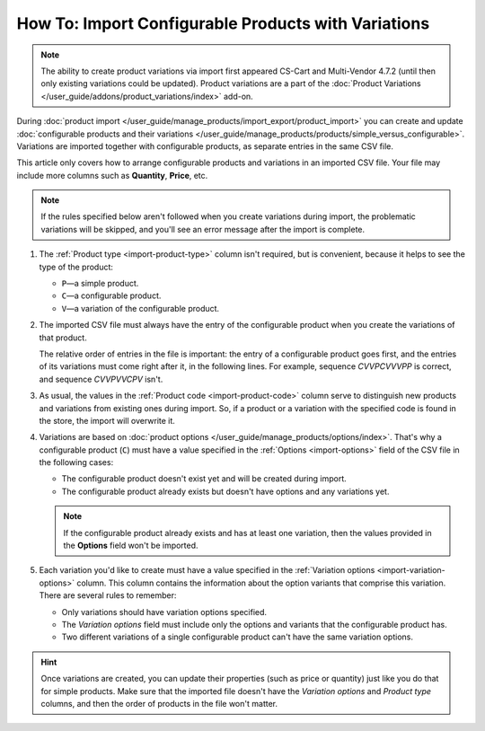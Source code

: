 ****************************************************
How To: Import Configurable Products with Variations
****************************************************

.. note::

    The ability to create product variations via import first appeared CS-Cart and Multi-Vendor 4.7.2 (until then only existing variations could be updated). Product variations are a part of the :doc:`Product Variations </user_guide/addons/product_variations/index>` add-on.

During :doc:`product import </user_guide/manage_products/import_export/product_import>` you can create and update :doc:`configurable products and their variations </user_guide/manage_products/products/simple_versus_configurable>`. Variations are imported together with configurable products, as separate entries in the same CSV file.

This article only covers how to arrange configurable products and variations in an imported CSV file. Your file may include more columns such as **Quantity**, **Price**, etc.

.. image:: img/variation_import.png
    :align: center
    :alt: Product variations in an imported CSV file.

.. note::

    If the rules specified below aren't followed when you create variations during import, the problematic variations will be skipped, and you'll see an error message after the import is complete.

#. The :ref:`Product type <import-product-type>` column isn't required, but is convenient, because it helps to see the type of the product:

   * ``P``—a simple product.

   * ``C``—a configurable product.

   * ``V``—a variation of the configurable product.

#. The imported CSV file must always have the entry of the configurable product when you create the variations of that product. 

   The relative order of entries in the file is important: the entry of a configurable product goes first, and the entries of its variations must come right after it, in the following lines. For example, sequence *СVVPCVVVPP* is correct, and sequence *CVVPVVCPV* isn't.

#. As usual, the values in the :ref:`Product code <import-product-code>` column serve to distinguish new products and variations from existing ones during import. So, if a product or a variation with the specified code is found in the store, the import will overwrite it.

#. Variations are based on :doc:`product options </user_guide/manage_products/options/index>`. That's why a configurable product (``C``) must have a value specified in the :ref:`Options <import-options>` field of the CSV file in the following cases:

   * The configurable product doesn't exist yet and will be created during import.

   * The configurable product already exists but doesn't have options and any variations yet. 

   .. note::

       If the configurable product already exists and has at least one variation, then the values provided in the **Options** field won't be imported.

#. Each variation you'd like to create must have a value specified in the :ref:`Variation options <import-variation-options>` column. This column contains the information about the option variants that comprise this variation. There are several rules to remember:

   * Only variations should have variation options specified.

   * The *Variation options* field must include only the options and variants that the configurable product has.

   * Two different variations of a single configurable product can't have the same variation options.

.. hint::

    Once variations are created, you can update their properties (such as price or quantity) just like you do that for simple products. Make sure that the imported file doesn't have the *Variation options* and *Product type* columns, and then the order of products in the file won't matter.
